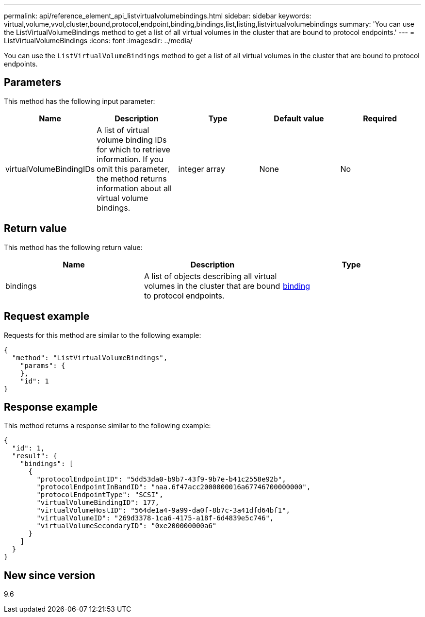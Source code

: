 ---
permalink: api/reference_element_api_listvirtualvolumebindings.html
sidebar: sidebar
keywords: virtual,volume,vvol,cluster,bound,protocol,endpoint,binding,bindings,list,listing,listvirtualvolumebindings
summary: 'You can use the ListVirtualVolumeBindings method to get a list of all virtual volumes in the cluster that are bound to protocol endpoints.'
---
= ListVirtualVolumeBindings
:icons: font
:imagesdir: ../media/

[.lead]
You can use the `ListVirtualVolumeBindings` method to get a list of all virtual volumes in the cluster that are bound to protocol endpoints.

== Parameters

This method has the following input parameter:

[options="header"]
|===
|Name |Description |Type |Default value |Required
a|
virtualVolumeBindingIDs
a|
A list of virtual volume binding IDs for which to retrieve information. If you omit this parameter, the method returns information about all virtual volume bindings.
a|
integer array
a|
None
a|
No
|===

== Return value

This method has the following return value:

[options="header"]
|===
|Name |Description |Type
a|
bindings
a|
A list of objects describing all virtual volumes in the cluster that are bound to protocol endpoints.
a|
xref:reference_element_api_binding_vvols.adoc[binding]
|===

== Request example

Requests for this method are similar to the following example:

----
{
  "method": "ListVirtualVolumeBindings",
    "params": {
    },
    "id": 1
}
----

== Response example

This method returns a response similar to the following example:

----
{
  "id": 1,
  "result": {
    "bindings": [
      {
        "protocolEndpointID": "5dd53da0-b9b7-43f9-9b7e-b41c2558e92b",
        "protocolEndpointInBandID": "naa.6f47acc2000000016a67746700000000",
        "protocolEndpointType": "SCSI",
        "virtualVolumeBindingID": 177,
        "virtualVolumeHostID": "564de1a4-9a99-da0f-8b7c-3a41dfd64bf1",
        "virtualVolumeID": "269d3378-1ca6-4175-a18f-6d4839e5c746",
        "virtualVolumeSecondaryID": "0xe200000000a6"
      }
    ]
  }
}
----

== New since version

9.6
